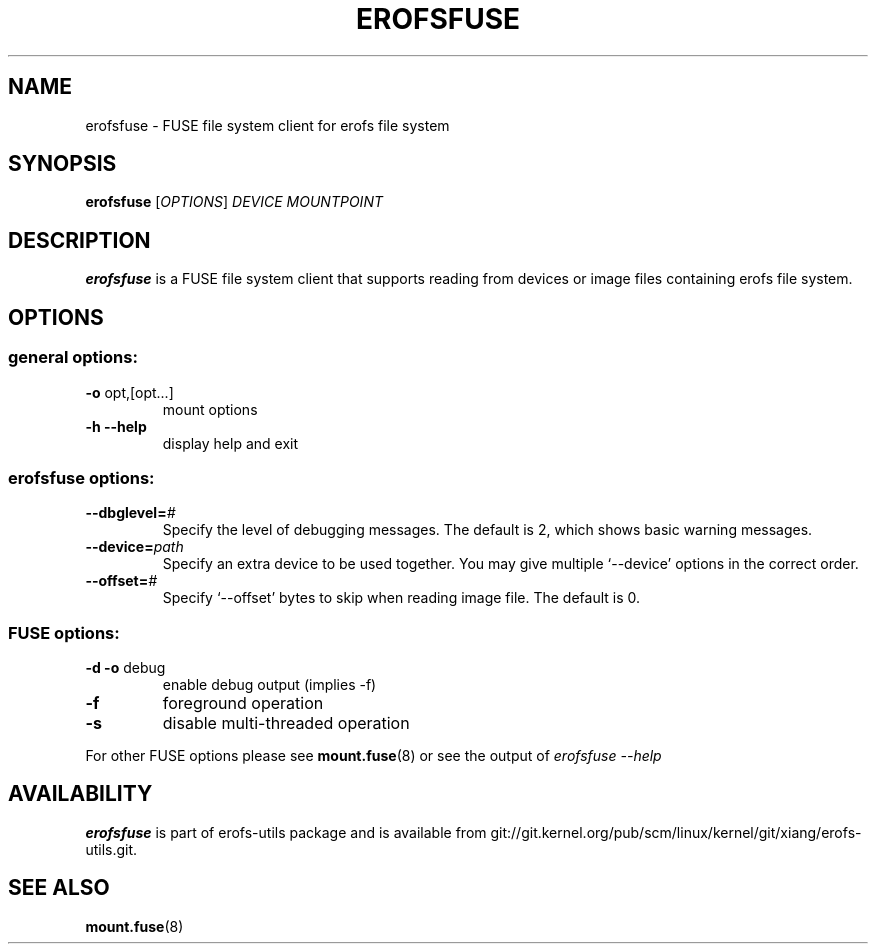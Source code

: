 .\" Copyright (c) 2021 Gao Xiang <xiang@kernel.org>
.\"
.TH EROFSFUSE 1
.SH NAME
erofsfuse \- FUSE file system client for erofs file system
.SH SYNOPSIS
\fBerofsfuse\fR [\fIOPTIONS\fR] \fIDEVICE\fR \fIMOUNTPOINT\fR
.SH DESCRIPTION
.B erofsfuse
is a FUSE file system client that supports reading from devices or image files
containing erofs file system.
.SH OPTIONS
.SS "general options:"
.TP
\fB\-o\fR opt,[opt...]
mount options
.TP
\fB\-h\fR   \fB\-\-help\fR
display help and exit
.SS "erofsfuse options:"
.TP
.BI "\-\-dbglevel=" #
Specify the level of debugging messages. The default is 2, which shows basic
warning messages.
.TP
.BI "\-\-device=" path
Specify an extra device to be used together.
You may give multiple `--device' options in the correct order.
.TP
.BI "\-\-offset=" #
Specify `--offset' bytes to skip when reading image file. The default is 0.
.SS "FUSE options:"
.TP
\fB-d -o\fR debug
enable debug output (implies -f)
.TP
\fB-f\fR
foreground operation
.TP
\fB-s\fR
disable multi-threaded operation
.P
For other FUSE options please see
.BR mount.fuse (8)
or see the output of
.I erofsfuse \-\-help
.SH AVAILABILITY
\fBerofsfuse\fR is part of erofs-utils package and is available from
git://git.kernel.org/pub/scm/linux/kernel/git/xiang/erofs-utils.git.
.SH SEE ALSO
.BR mount.fuse (8)
